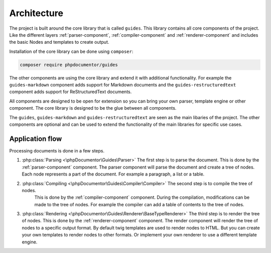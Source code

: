 ============
Architecture
============

The project is built around the core library that is called ``guides``. This library
contains all core components of the project. Like the different layers :ref:`parser-component`,
:ref:`compiler-component` and :ref:`renderer-component` and includes the basic Nodes and templates to create
output.

Installation of the core library can be done using ``composer``:

..  code-block:: bash

    composer require phpdocumentor/guides

The other components are using the core library and extend it with additional
functionality. For example the ``guides-markdown`` component adds support for
Markdown documents and the ``guides-restructuredtext`` component adds support for
ReStructuredText documents.

All components are designed to be open for extension so you can bring your own parser,
template engine or other component. The core library is designed to be the glue between
all components.

The ``guides``, ``guides-markdown`` and ``guides-restructuredtext`` are seen as the main
libaries of the project. The other components are optional and can be used to extend the
functionality of the main libraries for specific use cases.

Application flow
================

Processing documents is done in a few steps.

#.  :php:class:`Parsing <\phpDocumentor\Guides\Parser>` The first step is to parse the document.
    This is done by the :ref:`parser-component` component. The
    parser component will parse the document and create a tree of nodes. Each node
    represents a part of the document. For example a paragraph, a list or a table.
#. :php:class:`Compiling <\phpDocumentor\Guides\Compiler\Compiler>` The second step is to compile the tree of nodes.
    This is done by the :ref:`compiler-component`
    component. During the compilation, modifications can be made to the tree of nodes. For
    example the compiler can add a table of contents to the tree of nodes.

#.  :php:class:`Rendering <\phpDocumentor\Guides\Renderer\BaseTypeRenderer>` The third step is to render
    the tree of nodes. This is done by the :ref:`renderer-component`
    component. The render component will render the tree of nodes to a specific output
    format. By default twig templates are used to render nodes to HTML. But you can
    create your own templates to render nodes to other formats. Or implement your own
    renderer to use a different template engine.

..  uml:: _uml/application-flow.puml
    :caption: Application flow
